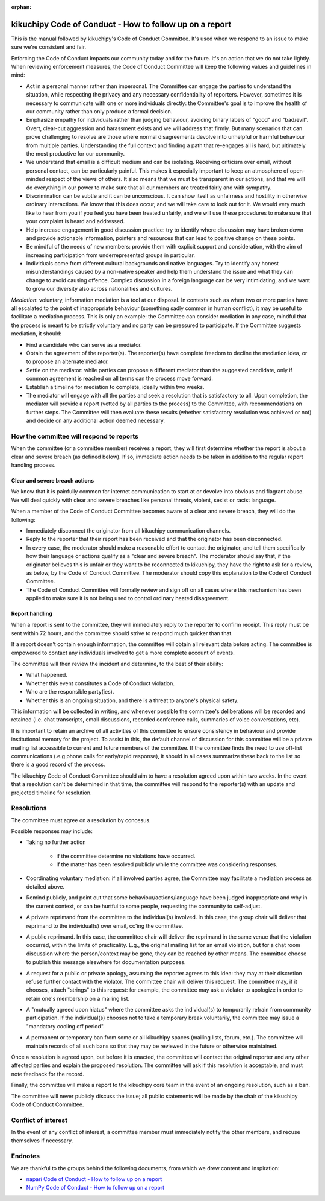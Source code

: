 :orphan:

========================================================
kikuchipy Code of Conduct - How to follow up on a report
========================================================

This is the manual followed by kikuchipy's Code of Conduct Committee. It's used
when we respond to an issue to make sure we're consistent and fair.

Enforcing the Code of Conduct impacts our community today and for the future.
It's an action that we do not take lightly. When reviewing enforcement measures,
the Code of Conduct Committee will keep the following values and guidelines
in mind:

* Act in a personal manner rather than impersonal. The Committee can engage the
  parties to understand the situation, while respecting the privacy and any
  necessary confidentiality of reporters. However, sometimes it is necessary to
  communicate with one or more individuals directly: the Committee's goal is to
  improve the health of our community rather than only produce a formal
  decision.

* Emphasize empathy for individuals rather than judging behaviour, avoiding
  binary labels of "good" and "bad/evil". Overt, clear-cut aggression and
  harassment exists and we will address that firmly. But many scenarios that can
  prove challenging to resolve are those where normal disagreements devolve into
  unhelpful or harmful behaviour from multiple parties. Understanding the full
  context and finding a path that re-engages all is hard, but ultimately the most
  productive for our community.

* We understand that email is a difficult medium and can be isolating. Receiving
  criticism over email, without personal contact, can be particularly painful.
  This makes it especially important to keep an atmosphere of open-minded
  respect of the views of others. It also means that we must be transparent in
  our actions, and that we will do everything in our power to make sure that all
  our members are treated fairly and with sympathy.

* Discrimination can be subtle and it can be unconscious. It can show itself as
  unfairness and hostility in otherwise ordinary interactions. We know that this
  does occur, and we will take care to look out for it. We would very much like
  to hear from you if you feel you have been treated unfairly, and we will use
  these procedures to make sure that your complaint is heard and addressed.

* Help increase engagement in good discussion practice: try to identify where
  discussion may have broken down and provide actionable information, pointers
  and resources that can lead to positive change on these points.

* Be mindful of the needs of new members: provide them with explicit support and
  consideration, with the aim of increasing participation from underrepresented
  groups in particular.

* Individuals come from different cultural backgrounds and native languages. Try
  to identify any honest misunderstandings caused by a non-native speaker and
  help them understand the issue and what they can change to avoid causing
  offence. Complex discussion in a foreign language can be very intimidating,
  and we want to grow our diversity also across nationalities and cultures.

*Mediation*: voluntary, information mediation is a tool at our disposal. In
contexts such as when two or more parties have all escalated to the point of
inappropriate behaviour (something sadly common in human conflict), it may be
useful to facilitate a mediation process. This is only an example: the Committee
can consider mediation in any case, mindful that the process is meant to be
strictly voluntary and no party can be pressured to participate. If the
Committee suggests mediation, it should:

* Find a candidate who can serve as a mediator.

* Obtain the agreement of the reporter(s). The reporter(s) have complete freedom
  to decline the mediation idea, or to propose an alternate mediator.

* Settle on the mediator: while parties can propose a different mediator than
  the suggested candidate, only if common agreement is reached on all terms can
  the process move forward.

* Establish a timeline for mediation to complete, ideally within two weeks.

* The mediator will engage with all the parties and seek a resolution that is
  satisfactory to all. Upon completion, the mediator will provide a report
  (vetted by all parties to the process) to the Committee, with recommendations
  on further steps. The Committee will then evaluate these results (whether
  satisfactory resolution was achieved or not) and decide on any additional
  action deemed necessary.

.. _how-the-committee-will-respond-to-reports:

How the committee will respond to reports
=========================================

When the committee (or a committee member) receives a report, they will first
determine whether the report is about a clear and severe breach (as defined
below). If so, immediate action needs to be taken in addition to the regular
report handling process.

.. _clear-and-severe-breach-actions:

Clear and severe breach actions
-------------------------------

We know that it is painfully common for internet communication to start at or
devolve into obvious and flagrant abuse. We will deal quickly with clear and
severe breaches like personal threats, violent, sexist or racist language.

When a member of the Code of Conduct Committee becomes aware of a clear and
severe breach, they will do the following:

* Immediately disconnect the originator from all kikuchipy communication
  channels.
  
* Reply to the reporter that their report has been received and that the
  originator has been disconnected.

* In every case, the moderator should make a reasonable effort to contact the
  originator, and tell them specifically how their language or actions qualify
  as a "clear and severe breach". The moderator should say that, if the
  originator believes this is unfair or they want to be reconnected to
  kikuchipy, they have the right to ask for a review, as below, by the Code of
  Conduct Committee. The moderator should copy this explanation to the Code of
  Conduct Committee.

* The Code of Conduct Committee will formally review and sign off on all cases
  where this mechanism has been applied to make sure it is not being used to
  control ordinary heated disagreement.

.. _report-handling:

Report handling
---------------

When a report is sent to the committee, they will immediately reply to the
reporter to confirm receipt. This reply must be sent within 72 hours, and the
committee should strive to respond much quicker than that.

If a report doesn't contain enough information, the committee will obtain all
relevant data before acting. The committee is empowered to contact any
individuals involved to get a more complete account of events.

The committee will then review the incident and determine, to the best of their
ability:

* What happened.

* Whether this event constitutes a Code of Conduct violation.

* Who are the responsible party(ies).

* Whether this is an ongoing situation, and there is a threat to anyone's
  physical safety.

This information will be collected in writing, and whenever possible the
committee's deliberations will be recorded and retained (i.e. chat transcripts,
email discussions, recorded conference calls, summaries of voice conversations,
etc).

It is important to retain an archive of all activities of this committee to
ensure consistency in behaviour and provide institutional memory for the
project. To assist in this, the default channel of discussion for this committee
will be a private mailing list accessible to current and future members of the
committee. If the committee finds the need to use off-list communications (.e.g
phone calls for early/rapid response), it should in all cases summarize these
back to the list so there is a good record of the process.

The kikuchipy Code of Conduct Committee should aim to have a resolution agreed
upon within two weeks. In the event that a resolution can't be determined in
that time, the committee will respond to the reporter(s) with an update and
projected timeline for resolution.

.. _resolutions:

Resolutions
===========

The committee must agree on a resolution by concesus.

Possible responses may include:

* Taking no further action

    * if the committee determine no violations have occurred.
    
    * if the matter has been resolved publicly while the committee was
      considering responses.

* Coordinating voluntary mediation: if all involved parties agree, the Committee
  may facilitate a mediation process as detailed above.

* Remind publicly, and point out that some behaviour/actions/language have been
  judged inappropriate and why in the current context, or can be hurtful to some
  people, requesting the community to self-adjust.

* A private reprimand from the committee to the individual(s) involved. In this
  case, the group chair will deliver that reprimand to the individual(s) over
  email, cc'ing the committee.

* A public reprimand. In this case, the committee chair will deliver the
  reprimand in the same venue that the violation occurred, within the limits of
  practicality. E.g., the original mailing list for an email violation, but for
  a chat room discussion where the person/context may be gone, they can be
  reached by other means. The committee choose to publish this message elsewhere
  for documentation purposes.

* A request for a public or private apology, assuming the reporter agrees to
  this idea: they may at their discretion refuse further contact with the
  violator. The committee chair will deliver this request. The committee may, if
  it chooses, attach "strings" to this request: for example, the committee may
  ask a violator to apologize in order to retain one's membership on a mailing
  list.

* A "mutually agreed upon hiatus" where the committee asks the individual(s) to
  temporarily refrain from community participation. If the individual(s) chooses
  not to take a temporary break voluntarily, the committee may issue a
  "mandatory cooling off period".

* A permanent or temporary ban from some or all kikuchipy spaces (mailing lists,
  forum, etc.). The committee will maintain records of all such bans so that
  they may be reviewed in the future or otherwise maintained.

Once a resolution is agreed upon, but before it is enacted, the committee will
contact the original reporter and any other affected parties and explain the
proposed resolution. The committee will ask if this resolution is acceptable,
and must note feedback for the record.

Finally, the committee will make a report to the kikuchipy core team in the
event of an ongoing resolution, such as a ban.

The committee will never publicly discuss the issue; all public statements will
be made by the chair of the kikuchipy Code of Conduct Committee.

.. _conflict-of-interest:

Conflict of interest
====================

In the event of any conflict of interest, a committee member must immediately
notify the other members, and recuse themselves if necessary.

.. _report-handling-manual-endnotes:

Endnotes
========

We are thankful to the groups behind the following documents, from which we drew
content and inspiration:

* `napari Code of Conduct - How to follow up on a report <https://github.com/napari/napari/blob/master/docs/REPORT_HANDLING_MANUAL.md>`_
* `NumPy Code of Conduct - How to follow up on a report <https://numpy.org/devdocs/dev/conduct/report_handling_manual.html#coc-reporting-manual>`_
